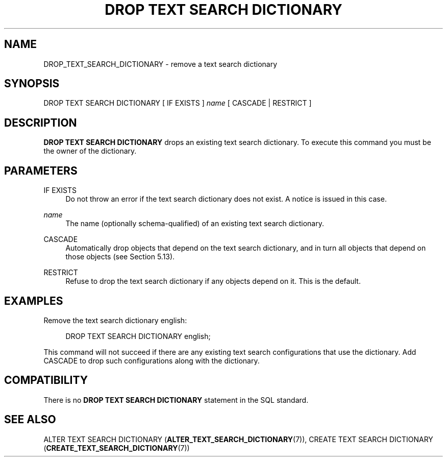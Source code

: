 '\" t
.\"     Title: DROP TEXT SEARCH DICTIONARY
.\"    Author: The PostgreSQL Global Development Group
.\" Generator: DocBook XSL Stylesheets v1.79.1 <http://docbook.sf.net/>
.\"      Date: 2019
.\"    Manual: PostgreSQL 10.9 Documentation
.\"    Source: PostgreSQL 10.9
.\"  Language: English
.\"
.TH "DROP TEXT SEARCH DICTIONARY" "7" "2019" "PostgreSQL 10.9" "PostgreSQL 10.9 Documentation"
.\" -----------------------------------------------------------------
.\" * Define some portability stuff
.\" -----------------------------------------------------------------
.\" ~~~~~~~~~~~~~~~~~~~~~~~~~~~~~~~~~~~~~~~~~~~~~~~~~~~~~~~~~~~~~~~~~
.\" http://bugs.debian.org/507673
.\" http://lists.gnu.org/archive/html/groff/2009-02/msg00013.html
.\" ~~~~~~~~~~~~~~~~~~~~~~~~~~~~~~~~~~~~~~~~~~~~~~~~~~~~~~~~~~~~~~~~~
.ie \n(.g .ds Aq \(aq
.el       .ds Aq '
.\" -----------------------------------------------------------------
.\" * set default formatting
.\" -----------------------------------------------------------------
.\" disable hyphenation
.nh
.\" disable justification (adjust text to left margin only)
.ad l
.\" -----------------------------------------------------------------
.\" * MAIN CONTENT STARTS HERE *
.\" -----------------------------------------------------------------
.SH "NAME"
DROP_TEXT_SEARCH_DICTIONARY \- remove a text search dictionary
.SH "SYNOPSIS"
.sp
.nf
DROP TEXT SEARCH DICTIONARY [ IF EXISTS ] \fIname\fR [ CASCADE | RESTRICT ]
.fi
.SH "DESCRIPTION"
.PP
\fBDROP TEXT SEARCH DICTIONARY\fR
drops an existing text search dictionary\&. To execute this command you must be the owner of the dictionary\&.
.SH "PARAMETERS"
.PP
IF EXISTS
.RS 4
Do not throw an error if the text search dictionary does not exist\&. A notice is issued in this case\&.
.RE
.PP
\fIname\fR
.RS 4
The name (optionally schema\-qualified) of an existing text search dictionary\&.
.RE
.PP
CASCADE
.RS 4
Automatically drop objects that depend on the text search dictionary, and in turn all objects that depend on those objects (see
Section\ \&5.13)\&.
.RE
.PP
RESTRICT
.RS 4
Refuse to drop the text search dictionary if any objects depend on it\&. This is the default\&.
.RE
.SH "EXAMPLES"
.PP
Remove the text search dictionary
english:
.sp
.if n \{\
.RS 4
.\}
.nf
DROP TEXT SEARCH DICTIONARY english;
.fi
.if n \{\
.RE
.\}
.sp
This command will not succeed if there are any existing text search configurations that use the dictionary\&. Add
CASCADE
to drop such configurations along with the dictionary\&.
.SH "COMPATIBILITY"
.PP
There is no
\fBDROP TEXT SEARCH DICTIONARY\fR
statement in the SQL standard\&.
.SH "SEE ALSO"
ALTER TEXT SEARCH DICTIONARY (\fBALTER_TEXT_SEARCH_DICTIONARY\fR(7)), CREATE TEXT SEARCH DICTIONARY (\fBCREATE_TEXT_SEARCH_DICTIONARY\fR(7))
